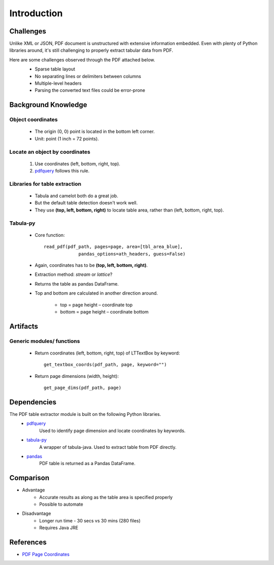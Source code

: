Introduction
============

Challenges
----------
Unlike XML or JSON, PDF document is unstructured with extensive information embedded. 
Even with plenty of Python libraries around, it's still challenging to properly extract tabular data from PDF.

Here are some challenges observed through the PDF attached below.
   * Sparse table layout
   * No separating lines or delimiters between columns
   * Multiple-level headers
   * Parsing the converted text files could be error-prone

   .. image:: images/pdf_table_example.PNG
      :height: 350
      :width: 700
      :alt: Tabular data in a PDF document

Background Knowledge
--------------------
Object coordinates
^^^^^^^^^^^^^^^^^^
   * The origin (0, 0) point is located in the bottom left corner.
   * Unit: point (1 inch = 72 points).

   .. image:: images/pdf_coords.png
      :height: 237
      :width: 420

Locate an object by coordinates
^^^^^^^^^^^^^^^^^^^^^^^^^^^^^^^
   1. Use coordinates (left, bottom, right, top).
   2. `pdfquery <https://github.com/jcushman/pdfquery>`_ follows this rule.

   .. image:: images/loc_object.png
      :height: 331
      :width: 251

Libraries for table extraction
^^^^^^^^^^^^^^^^^^^^^^^^^^^^^^
   * Tabula and camelot both do a great job. 
   * But the default table detection doesn't work well.
   * They use **(top, left, bottom, right)** to locate table area, rather than (left, bottom, right, top).

Tabula-py
^^^^^^^^^
   * Core function::
   
      read_pdf(pdf_path, pages=page, area=[tbl_area_blue], 
	           pandas_options=ath_headers, guess=False)
   * Again, coordinates has to be **(top, left, bottom, right)**.
   * Extraction method: *stream* or *lattice*?
   * Returns the table as pandas DataFrame.
   * Top and bottom are calculated in another direction around.

      * top = page height – coordinate top
      * bottom = page height – coordinate bottom

      .. image:: images/tabula_coords.png
         :height: 384
         :width: 674

Artifacts
---------
Generic modules/ functions
^^^^^^^^^^^^^^^^^^^^^^^^^^

   * Return coordinates (left, bottom, right, top) of LTTextBox by keyword::
   
      get_textbox_coords(pdf_path, page, keyword="")

   * Return page dimensions (width, height)::

      get_page_dims(pdf_path, page)

Dependencies
------------

The PDF table extractor module is built on the following Python libraries.
   * `pdfquery <https://github.com/jcushman/pdfquery>`_
      Used to identify page dimension and locate coordinates by keywords.
   * `tabula-py <https://github.com/chezou/tabula-py>`_
      A wrapper of tabula-java. Used to extract table from PDF directly.
   * `pandas <https://pandas.pydata.org/pandas-docs/stable/>`_
      PDF table is returned as a Pandas DataFrame.

Comparison
----------
* Advantage
   * Accurate results as along as the table area is specified properly
   * Possible to automate
   
* Disadvantage
   * Longer run time - 30 secs vs 30 mins (280 files)
   * Requires Java JRE

References
----------

* `PDF Page Coordinates <https://www.pdfscripting.com/public/PDF-Page-Coordinates.cfm>`_
